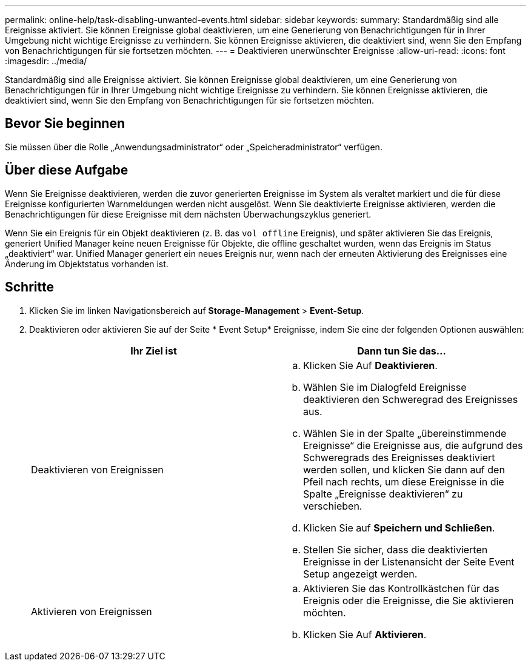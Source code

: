 ---
permalink: online-help/task-disabling-unwanted-events.html 
sidebar: sidebar 
keywords:  
summary: Standardmäßig sind alle Ereignisse aktiviert. Sie können Ereignisse global deaktivieren, um eine Generierung von Benachrichtigungen für in Ihrer Umgebung nicht wichtige Ereignisse zu verhindern. Sie können Ereignisse aktivieren, die deaktiviert sind, wenn Sie den Empfang von Benachrichtigungen für sie fortsetzen möchten. 
---
= Deaktivieren unerwünschter Ereignisse
:allow-uri-read: 
:icons: font
:imagesdir: ../media/


[role="lead"]
Standardmäßig sind alle Ereignisse aktiviert. Sie können Ereignisse global deaktivieren, um eine Generierung von Benachrichtigungen für in Ihrer Umgebung nicht wichtige Ereignisse zu verhindern. Sie können Ereignisse aktivieren, die deaktiviert sind, wenn Sie den Empfang von Benachrichtigungen für sie fortsetzen möchten.



== Bevor Sie beginnen

Sie müssen über die Rolle „Anwendungsadministrator“ oder „Speicheradministrator“ verfügen.



== Über diese Aufgabe

Wenn Sie Ereignisse deaktivieren, werden die zuvor generierten Ereignisse im System als veraltet markiert und die für diese Ereignisse konfigurierten Warnmeldungen werden nicht ausgelöst. Wenn Sie deaktivierte Ereignisse aktivieren, werden die Benachrichtigungen für diese Ereignisse mit dem nächsten Überwachungszyklus generiert.

Wenn Sie ein Ereignis für ein Objekt deaktivieren (z. B. das `vol offline` Ereignis), und später aktivieren Sie das Ereignis, generiert Unified Manager keine neuen Ereignisse für Objekte, die offline geschaltet wurden, wenn das Ereignis im Status „deaktiviert“ war. Unified Manager generiert ein neues Ereignis nur, wenn nach der erneuten Aktivierung des Ereignisses eine Änderung im Objektstatus vorhanden ist.



== Schritte

. Klicken Sie im linken Navigationsbereich auf *Storage-Management* > *Event-Setup*.
. Deaktivieren oder aktivieren Sie auf der Seite * Event Setup* Ereignisse, indem Sie eine der folgenden Optionen auswählen:
+
[cols="1a,1a"]
|===
| Ihr Ziel ist | Dann tun Sie das... 


 a| 
Deaktivieren von Ereignissen
 a| 
.. Klicken Sie Auf *Deaktivieren*.
.. Wählen Sie im Dialogfeld Ereignisse deaktivieren den Schweregrad des Ereignisses aus.
.. Wählen Sie in der Spalte „übereinstimmende Ereignisse“ die Ereignisse aus, die aufgrund des Schweregrads des Ereignisses deaktiviert werden sollen, und klicken Sie dann auf den Pfeil nach rechts, um diese Ereignisse in die Spalte „Ereignisse deaktivieren“ zu verschieben.
.. Klicken Sie auf *Speichern und Schließen*.
.. Stellen Sie sicher, dass die deaktivierten Ereignisse in der Listenansicht der Seite Event Setup angezeigt werden.




 a| 
Aktivieren von Ereignissen
 a| 
.. Aktivieren Sie das Kontrollkästchen für das Ereignis oder die Ereignisse, die Sie aktivieren möchten.
.. Klicken Sie Auf *Aktivieren*.


|===

